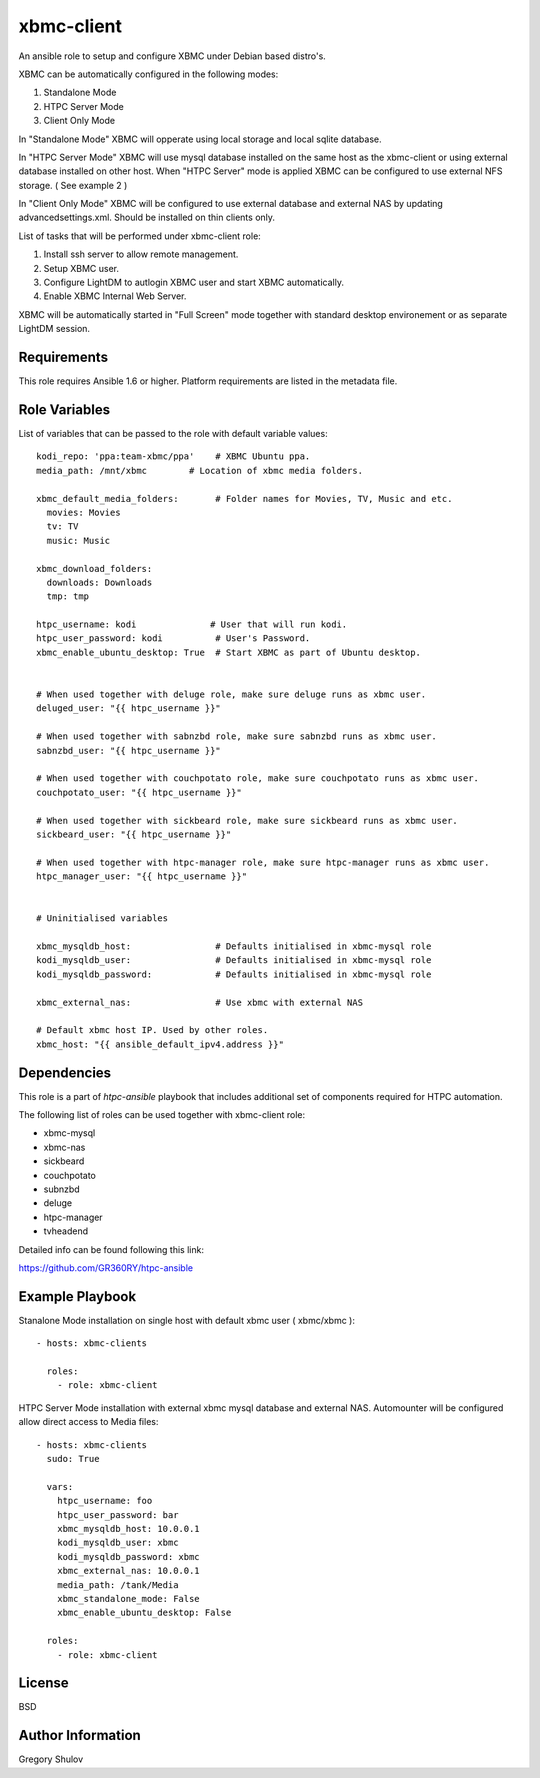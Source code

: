 xbmc-client
===========

An ansible role to setup and configure XBMC under Debian based distro's.

XBMC can be automatically configured in the following modes:

1. Standalone Mode
2. HTPC Server Mode
3. Client Only Mode

In "Standalone Mode" XBMC will opperate using local storage and local sqlite database.

In "HTPC Server Mode" XBMC will use mysql database installed on the same host as the xbmc-client or using external database installed on other host. When "HTPC Server" mode is applied XBMC can be configured to use external NFS storage. ( See example 2 )

In "Client Only Mode" XBMC will be configured to use external database and external NAS by updating advancedsettings.xml. Should be installed on thin clients only.


List of tasks that will be performed under xbmc-client role:

1. Install ssh server to allow remote management.
2. Setup XBMC user.
3. Configure LightDM to autlogin XBMC user and start XBMC automatically.
4. Enable XBMC Internal Web Server.

XBMC will be automatically started in "Full Screen" mode together with standard desktop environement or as separate LightDM session.


Requirements
------------

This role requires Ansible 1.6 or higher. Platform requirements are listed in the metadata file.

Role Variables
--------------

List of variables that can be passed to the role with default variable values::

    kodi_repo: 'ppa:team-xbmc/ppa'    # XBMC Ubuntu ppa.
    media_path: /mnt/xbmc        # Location of xbmc media folders.

    xbmc_default_media_folders:       # Folder names for Movies, TV, Music and etc.
      movies: Movies
      tv: TV
      music: Music

    xbmc_download_folders:
      downloads: Downloads
      tmp: tmp

    htpc_username: kodi              # User that will run kodi.
    htpc_user_password: kodi          # User's Password.
    xbmc_enable_ubuntu_desktop: True  # Start XBMC as part of Ubuntu desktop.


    # When used together with deluge role, make sure deluge runs as xbmc user.
    deluged_user: "{{ htpc_username }}"

    # When used together with sabnzbd role, make sure sabnzbd runs as xbmc user.
    sabnzbd_user: "{{ htpc_username }}"

    # When used together with couchpotato role, make sure couchpotato runs as xbmc user.
    couchpotato_user: "{{ htpc_username }}"

    # When used together with sickbeard role, make sure sickbeard runs as xbmc user.
    sickbeard_user: "{{ htpc_username }}"

    # When used together with htpc-manager role, make sure htpc-manager runs as xbmc user.
    htpc_manager_user: "{{ htpc_username }}"


    # Uninitialised variables

    xbmc_mysqldb_host:                # Defaults initialised in xbmc-mysql role
    kodi_mysqldb_user:                # Defaults initialised in xbmc-mysql role
    kodi_mysqldb_password:            # Defaults initialised in xbmc-mysql role

    xbmc_external_nas:                # Use xbmc with external NAS

    # Default xbmc host IP. Used by other roles.
    xbmc_host: "{{ ansible_default_ipv4.address }}" 


Dependencies
------------

This role is a part of `htpc-ansible` playbook that includes additional set of components required for HTPC automation.

The following list of roles can be used together with xbmc-client role:

- xbmc-mysql
- xbmc-nas
- sickbeard
- couchpotato
- subnzbd
- deluge
- htpc-manager
- tvheadend

Detailed info can be found following this link:

https://github.com/GR360RY/htpc-ansible


Example Playbook
----------------

Stanalone Mode installation on single host with default xbmc user ( xbmc/xbmc )::

    - hosts: xbmc-clients

      roles:
        - role: xbmc-client


HTPC Server Mode installation with external xbmc mysql database and external NAS. Automounter will be configured allow direct access to Media files::

    - hosts: xbmc-clients
      sudo: True

      vars:
        htpc_username: foo
        htpc_user_password: bar
        xbmc_mysqldb_host: 10.0.0.1
        kodi_mysqldb_user: xbmc
        kodi_mysqldb_password: xbmc
        xbmc_external_nas: 10.0.0.1
        media_path: /tank/Media
        xbmc_standalone_mode: False
        xbmc_enable_ubuntu_desktop: False

      roles:
        - role: xbmc-client

License
-------

BSD

Author Information
------------------

Gregory Shulov
